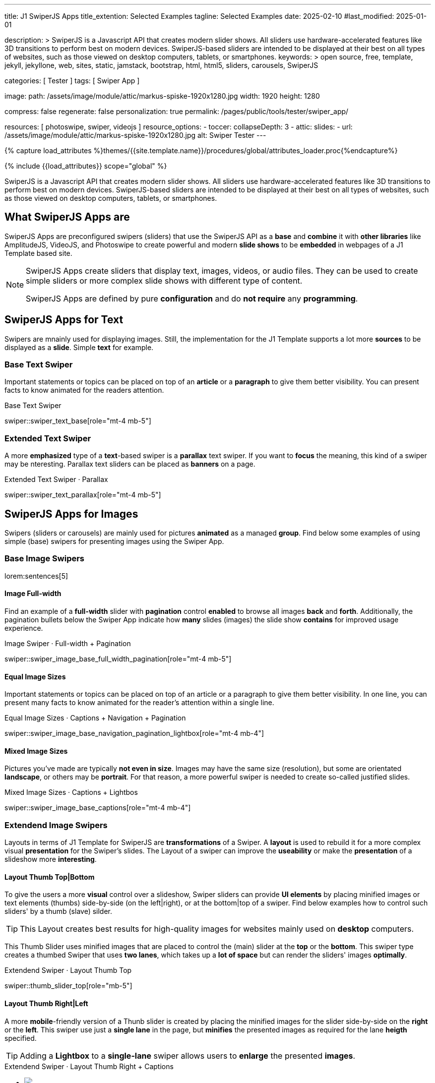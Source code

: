 ---
title:                                  J1 SwiperJS Apps
title_extention:                        Selected Examples
tagline:                                Selected Examples
date:                                   2025-02-10
#last_modified:                         2025-01-01

description: >
                                        SwiperJS is a Javascript API that creates modern
                                        slider shows. All sliders use hardware-accelerated
                                        features like 3D transitions to perform best on modern
                                        devices. SwiperJS-based sliders are intended to be
                                        displayed at their best on all types of websites, such
                                        as those viewed on desktop computers, tablets, or
                                        smartphones.
keywords: >
                                        open source, free, template, jekyll, jekyllone, web,
                                        sites, static, jamstack, bootstrap,
                                        html, html5, sliders, carousels, SwiperJS

categories:                             [ Tester ]
tags:                                   [ Swiper App ]

image:
  path:                                 /assets/image/module/attic/markus-spiske-1920x1280.jpg
  width:                                1920
  height:                               1280

compress:                               false
regenerate:                             false
personalization:                        true
permalink:                              /pages/public/tools/tester/swiper_app/

resources:                              [ photoswipe, swiper, videojs ]
resource_options:
  - toccer:
      collapseDepth:                    3
  - attic:
      slides:
        - url:                          /assets/image/module/attic/markus-spiske-1920x1280.jpg
          alt:                          Swiper Tester
---

// Page Initializer
// =============================================================================
// Enable the Liquid Preprocessor
:page-liquid:

// Attribute settings for section control
//
:swiper--features:                      false

// Set (local) page attributes here
// -----------------------------------------------------------------------------
// :page--attr:                         <attr-value>

//  Load Liquid procedures
// -----------------------------------------------------------------------------
{% capture load_attributes %}themes/{{site.template.name}}/procedures/global/attributes_loader.proc{%endcapture%}

// Load page attributes
// -----------------------------------------------------------------------------
{% include {{load_attributes}} scope="global" %}

// Include sub-documents (if any)
// -----------------------------------------------------------------------------

// Page content
// ~~~~~~~~~~~~~~~~~~~~~~~~~~~~~~~~~~~~~~~~~~~~~~~~~~~~~~~~~~~~~~~~~~~~~~~~~~~~~
[role="dropcap"]
SwiperJS is a Javascript API that creates modern slider shows. All sliders
use hardware-accelerated features like 3D transitions to perform best on modern
devices. SwiperJS-based sliders are intended to be displayed at their best on
all types of websites, such as those viewed on desktop computers, tablets, or
smartphones.


[role="mt-5"]
== What SwiperJS Apps are

SwiperJS Apps are preconfigured swipers (sliders) that use the SwiperJS API as
a *base* and *combine* it with *other libraries* like AmplitudeJS, VideoJS,
and Photoswipe to create powerful and modern *slide shows* to be *embedded* in 
webpages of a J1 Template based site.

[NOTE]
====
SwiperJS Apps create sliders that display text, images, videos, or audio files.
They can be used to create simple sliders or more complex slide shows with
different type of content.

SwiperJS Apps are defined by pure *configuration* and do *not require* any
*programming*.
====


[role="mt-5"]
== SwiperJS Apps for Text

Swipers are mnainly used for displaying images. Still, the implementation
for the J1 Template supports a lot more *sources* to be displayed as a *slide*.
Simple *text* for example.


[role="mt-4"]
=== Base Text Swiper

Important statements or topics can be placed on top of an *article* or a
*paragraph* to give them better visibility. You can present facts to know
animated for the readers attention.

.Base Text Swiper
swiper::swiper_text_base[role="mt-4 mb-5"]


[role="mt-4"]
=== Extended Text Swiper

A more *emphasized* type of a **text**-based swiper is a *parallax* text
swiper. If you want to *focus* the meaning, this kind of a swiper may be
nteresting. Parallax text sliders can be placed as *banners* on a page.

.Extended Text Swiper ·  Parallax
swiper::swiper_text_parallax[role="mt-4 mb-5"]


[role="mt-5"]
== SwiperJS Apps for Images

Swipers (sliders or carousels) are mainly used for pictures *animated* as a
managed *group*. Find below some examples of using simple (base) swipers for
presenting images using the Swiper App.

[role="mt-4"]
=== Base Image Swipers

lorem:sentences[5]

[role="mt-4"]
==== Image Full-width

Find an example of a *full-width* slider with *pagination* control *enabled*
to browse all images *back* and *forth*. Additionally, the pagination bullets
below the Swiper App indicate how *many* slides (images) the slide show
*contains* for improved usage experience.

.Image Swiper · Full-width + Pagination
swiper::swiper_image_base_full_width_pagination[role="mt-4 mb-5"]

[role="mt-4"]
==== Equal Image Sizes

Important statements or topics can be placed on top of an article or
a paragraph to give them better visibility. In one line, you can present
many facts to know animated for the reader's attention within a single
line.

.Equal Image Sizes · Captions + Navigation + Pagination
swiper::swiper_image_base_navigation_pagination_lightbox[role="mt-4 mb-4"]

[role="mt-5"]
==== Mixed Image Sizes

Pictures you've made are typically *not even in size*. Images may have the
same size (resolution), but some are orientated *landscape*, or others may
be *portrait*. For that reason, a more powerful swiper is needed to create
so-called justified slides.

.Mixed Image Sizes · Captions + Lightbos
swiper::swiper_image_base_captions[role="mt-4 mb-4"]


[role="mt-5"]
=== Extendend Image Swipers

Layouts in terms of J1 Template for SwiperJS are *transformations* of a Swiper.
A *layout* is used to rebuild it for a more complex visual *presentation* for
the Swiper's slides. The Layout of a swiper can improve the *useability* or
make the *presentation* of a slideshow more *interesting*.

[role="mt-4"]
[[image_thumbs_top_bottom]]
==== Layout Thumb Top|Bottom

To give the users a more *visual* control over a slideshow, Swiper sliders
can provide *UI elements* by placing minified images or text elements (thumbs)
side-by-side (on the left|right), or at the bottom|top of a swiper. Find below
examples how to control such sliders' by a thumb (slave) silder.

[role="mt-4 mb-4"]
[TIP]
====
This Layout creates best results for high-quality images for websites mainly
used on *desktop* computers.
====

This Thumb Slider uses minified images that are placed to control the (main)
slider at the *top* or the *bottom*. This swiper type creates a thumbed Swiper
that uses *two lanes*, which takes up a *lot of space* but can render the
sliders' images *optimally*.

.Extendend Swiper · Layout Thumb Top
swiper::thumb_slider_top[role="mb-5"]


[role="mt-5"]
[[image_thumbs_right_left]]
==== Layout Thumb Right|Left

A more **mobile**-friendly version of a Thunb slider is created by placing the
minified images for the slider side-by-side on the *right* or the *left*. This
swiper use just a *single lane* in the page, but *minifies* the presented images
as required for the lane *heigth* specified.

[role="mb-5"]
[TIP]
====
Adding a *Lightbox* to a *single-lane* swiper allows users to *enlarge* the
presented *images*.
====

++++
<div class="swiper-title"> <i class="mdib mdib-view-carousel mdib-24px mr-2"></i> Extendend Swiper · Layout Thumb Right + Captions </div>
<div class="container g-0 mb-5">
    <div class="row gx-1">

      <!-- Thumb View (main) -->
      <div class="col-md-9">
        <!-- Swiper container -->
        <div id="master_slider_2" class="swiper swiper-container swiper--multi gallery-slider">
            <!-- Swiper wrapper (slides) -->
            <ul class="swiper-wrapper">
              <li class="swiper-slide">
                <img src="/assets/image/module/swiper/extended/neighbor/image/free-animal-1.jpg">
                <div class="swp-caption-content">Husky</div>
              </li>
              <li class="swiper-slide">
                <img src="/assets/image/module/swiper/extended/neighbor/image/free-animal-2.jpg">
                <div class="swp-caption-content">Female Lion</div>
              </li>
              <li class="swiper-slide">
                <img src="/assets/image/module/swiper/extended/neighbor/image/free-animal-3.jpg">
                <div class="swp-caption-content">Approaching Vulture</div>
              </li>
              <li class="swiper-slide">
                <img src="/assets/image/module/swiper/extended/neighbor/image/free-animal-4.jpg">
                <div class="swp-caption-content">Group of Flamingos</div>
              </li>
              <li class="swiper-slide">
                <img src="/assets/image/module/swiper/extended/neighbor/image/free-animal-5.jpg">
                <div class="swp-caption-content">Young Deer</div>
              </li>
              <li class="swiper-slide">
                <img src="/assets/image/module/swiper/extended/neighbor/image/free-animal-6.jpg">
                <div class="swp-caption-content">Little Bird</div>
              </li>
            </ul> <!-- END Swiper wrapper -->
        </div> <!-- END Swiper container  -->
      </div> <!-- END Thumb View (main)  -->

      <!-- Thumb View (thumbs/right) -->
      <div class="col-md-3">
        <!-- Swiper container -->
        <div id="thumbs_slider_2" class="swiper swiper-container swiper--multi thumbs-slider--right">
          <!-- Swiper wrapper (slides) -->
          <ul class="swiper-wrapper">
            <li class="swiper-slide">
              <img src="/assets/image/module/swiper/extended/neighbor/image/free-animal-1.jpg">
              <div class="swp-caption-content">Husky</div>
            </li>
            <li class="swiper-slide">
              <img src="/assets/image/module/swiper/extended/neighbor/image/free-animal-2.jpg">
              <div class="swp-caption-content">Female Lion</div>
            </li>
            <li class="swiper-slide">
              <img src="/assets/image/module/swiper/extended/neighbor/image/free-animal-3.jpg">
              <div class="swp-caption-content">Approaching Vulture</div>
            </li>
            <li class="swiper-slide">
              <img src="/assets/image/module/swiper/extended/neighbor/image/free-animal-4.jpg">
              <div class="swp-caption-content">Group of Flamingos</div>
            </li>
            <li class="swiper-slide">
              <img src="/assets/image/module/swiper/extended/neighbor/image/free-animal-5.jpg">
              <div class="swp-caption-content">Young Deer</div>
            </li>
            <li class="swiper-slide">
              <img src="/assets/image/module/swiper/extended/neighbor/image/free-animal-6.jpg">
              <div class="swp-caption-content">Little Bird</div>
            </li>
          </ul> <!-- END Swiper wrapper -->
        </div> <!-- END Swiper container -->
      </div> <!-- END Thumb View (thumbs/right) -->

    </div> <!-- END BS row -->
</div> <!-- END BS container -->

<script>
$(function() {
  // ---------------------------------------------------------------------------
  // Swiper initializer (Thumb View (right))
  // ---------------------------------------------------------------------------
  var dependencies_met_page_ready = setInterval (() => {
    var atticFinished = (j1.adapter.attic.getState() == 'finished') ? true : false;

    if (atticFinished) {

      // Initialize Thumbs instance (right)
      var thumbsSwiper2 = new Swiper('#thumbs_slider_2', {
        direction: 'vertical',
        spaceBetween: 5,
        slidesPerView: 3,
        grabCursor: true,
        on: {
          transitionStart: (swiper) => {
            masterSwiper2.slideTo(swiper.activeIndex);
          }
        }
      });

      // Initialize Master instance (right)
      var masterSwiper2 = new Swiper('#master_slider_2', {        
        direction: 'horizontal',
        grabCursor: true,
        effect: 'fade',
          fadeEffect: {
          crossFade: true
        },
        thumbs: {
          swiper: thumbsSwiper2
        },
        on: {
          slideChangeTransitionStart: (swiper) => {
            thumbsSwiper2.slideTo(swiper.activeIndex);
          },
          click: (swiper, event) => {
            console.log('Clicked on the slider, index: ', swiper.activeIndex);
          }
        }
      });

      clearInterval(dependencies_met_page_ready);
    } // END pageVisible
  }, 10); // END dependencies_met_page_ready
}); // END Swiper initializer (Thumb View (right))
</script>
++++


[role="mt-5"]
==== Layout Neighbor

A slideshow typically presents a larger number of slides, which requires a
sort of navigation. The effect *neighbors* accompanies the *active slide* by
their *neighbors* on the left and right as *previews*. The neighbor on the
*left* acts like a *previous button* and scrolls the slides *backward*. The
neighbor on the *right* acts like a *next button* and scrolls the slides
*forward*.

[role="mb-5"]
[TIP]
====
The *effect* transforms a slider into a quite *compact* presentation that does
*not* require any (additional) *navigation* elements.
====

.Extendend Swiper · Layout Neighbor
swiper::neighbor_slider[role="mb-5"]


[role="mt-5"]
==== Layout Panorama

The layout panaorama presents available slides of a slider as a group. The
group is displayed in a virtual, circular viewing angle. 

[role="mb-5"]
[TIP]
====
The effect is great for slides connected in terms of content to give the user
a panoramic view impression.
====

.Extendend Swiper ·
swiper::swiper_image_panorama[role="mt-4 mb-5"]


[role="mt-5"]
==== Layout Expanding

lorem:sentences[3]

++++
<div class="swiper-title mt-4"> <i class="mdib mdib-view-carousel mdib-24px mr-2"></i> Extendend Swiper · Layout Expanding </div>
<div id="app">
  <!-- Style expanding-slide should wrap the swiper for Effect: Expanding  -->
  <div id="expanding_slides" class="expanding-slide mt-4">
    <div class="swiper swiper-container">

        <ul class="swiper-wrapper">
            <!-- First slide -->
            <li class="swiper-slide">
                <!-- Expanding card container, required element -->
                <div class="expanding-slide-container">
                    <!-- Expanding card content that opens underneath the cover image on click -->
                    <div class="expanding-slide-content">
                        <div class="expanding-slide-content-inner">
                            <!-- Put any required content here -->
                            <div class="slide-content">
                                <div class="slide-content-title">Jameson Street, CA90030</div>
                                <div class="slide-content-avatars">
                                    <img src="/assets/image/module/swiper/extended/expanding/image/avatar/avatar-1.jpg">
                                </div>
                                <div class="slide-content-rating">
                                    <img src="/assets/image/pattern/rating/scalable/2-star.svg">
                                </div>
                            </div>
                        </div>
                    </div>

                    <!-- Expanding card cover, can contain any HTML content -->
                    <div class="expanding-slide-cover">
                        <img src="/assets/image/module/swiper/extended/expanding/image/tokyo.jpg">
                        <div class="slide-cover-title">Tokyo</div>
                    </div>
                </div>
            </li>

            <!-- Second slide -->
            <li class="swiper-slide">
                <!-- Expanding card container, required element -->
                <div class="expanding-slide-container">
                    <div class="expanding-slide-content">
                        <div class="expanding-slide-content-inner">
                            <div class="slide-content">
                                <div class="slide-content-title">Jameson Street, CA90030</div>
                                <div class="slide-content-avatars">
                                    <img src="/assets/image/module/swiper/extended/expanding/image/avatar/avatar-1.jpg">
                                </div>
                                <div class="slide-content-rating">
                                    <img src="/assets/image/pattern/rating/scalable/2-star.svg">
                                </div>
                            </div>
                        </div>
                    </div>

                    <div class="expanding-slide-cover">
                        <img src="/assets/image/module/swiper/extended/expanding/image/san-francisco.jpg">
                        <div class="slide-cover-title">San Francisco</div>
                    </div>
                </div>
            </li>

            <!-- Third slide -->
            <li class="swiper-slide">
                <!-- Expanding card container, required element -->
                <div class="expanding-slide-container">
                    <div class="expanding-slide-content">
                        <div class="expanding-slide-content-inner">
                            <div class="slide-content">
                                <div class="slide-content-title">Jameson Street, CA90030</div>
                                <div class="slide-content-avatars">
                                    <img src="/assets/image/module/swiper/extended/expanding/image/avatar/avatar-1.jpg">
                                </div>
                                <div class="slide-content-rating">
                                    <img src="/assets/image/pattern/rating/scalable/2-star.svg">
                                </div>
                            </div>
                        </div>
                    </div>

                    <div class="expanding-slide-cover">
                        <img src="/assets/image/module/swiper/extended/expanding/image/london.jpg">
                        <div class="slide-cover-title">London</div>
                    </div>
                </div>
            </li>

            <!-- Fourth slide -->
            <li class="swiper-slide">
                <!-- Expanding card container, required element -->
                <div class="expanding-slide-container">
                    <div class="expanding-slide-content">
                        <div class="expanding-slide-content-inner">
                            <div class="slide-content">
                                <div class="slide-content-title">Jameson Street, CA90030</div>
                                <div class="slide-content-avatars">
                                    <img src="/assets/image/module/swiper/extended/expanding/image/avatar/avatar-1.jpg">
                                </div>
                                <div class="slide-content-rating">
                                    <img src="/assets/image/pattern/rating/scalable/2-star.svg">
                                </div>
                            </div>
                        </div>
                    </div>

                    <div class="expanding-slide-cover">
                        <img src="/assets/image/module/swiper/extended/expanding/image/moscow.jpg">
                        <div class="slide-cover-title">Moscow</div>
                    </div>
                </div>
            </li>
        </ul> <!-- END Swiper wrapper -->

    </div> <!-- END Swiper container -->
  </div> <!-- END expanding_slides -->
</div> <!-- END app -->
++++

++++
<script>

$(function() {

  // ---------------------------------------------------------------------------
  // Initialize Layout Expanding
  // ---------------------------------------------------------------------------  
  function createLayoutExpanding(el) {
    const swiperEl = el.querySelector('.swiper');

    const calcOffsets = (slideEl) => {
      const coverEl = slideEl.querySelector('.expanding-slide-cover');
      const contentEl = slideEl.querySelector('.expanding-slide-content');
      if (!contentEl || !coverEl) return;

      const { offsetWidth: coverWidth, offsetHeight: coverHeight } = coverEl;
      slideEl.style.setProperty(
        '--expanding-slide-cover-height',
        `${coverHeight}px`,
      );
      const { offsetHeight: contentHeight, offsetWidth: contentWidth } = contentEl;
      const props = {
        '--expanding-slide-scale-x': (coverWidth / contentWidth) * 0.95,
        '--expanding-slide-scale-y': (coverHeight / contentHeight) * 0.95,
      };
      Object.keys(props).forEach((prop) => {
        slideEl.style.setProperty(prop, props[prop]);
      });
    };

    const initEvents = (swiper) => {
      swiper.slides.forEach((slideEl) => {
        const containerEl = slideEl.querySelector(
          '.expanding-slide-container',
        );
        const coverEl = slideEl.querySelector('.expanding-slide-cover');
        const contentEl = slideEl.querySelector('.expanding-slide-content');
        coverEl.expandingCollectionClickHandler = () => {
          if (!contentEl || !slideEl.classList.contains('swiper-slide-active'))
            return;
          containerEl.classList.toggle('expanding-slide-opened');
        };
        coverEl.addEventListener(
          'click',
          coverEl.expandingCollectionClickHandler,
        );
      });
    };

    const removeEvents = (swiper) => {
      swiper.slides.forEach((slideEl) => {
        const coverEl = slideEl.querySelector('.expanding-slide-cover');
        if (coverEl && coverEl.expandingCollectionClickHandler) {
          coverEl.removeEventListener(
            'click',
            coverEl.expandingCollectionClickHandler,
          );
        }
      });
    };

    const swiper = new Swiper(swiperEl, {
      speed: 600,
      // resistanceRatio: 0,
      // slidesPerView: 'auto',
      // centeredSlides: true,
      on: {
        init(s) {
          s.slides.forEach((slideEl) => {
            const coverImageEl = slideEl.querySelector(
              '.expanding-slide-cover img',
            );
            if (coverImageEl && !coverImageEl.complete) {
              coverImageEl.addEventListener('load', () => {
                calcOffsets(slideEl);
              });
            }
            calcOffsets(slideEl);
          });
          requestAnimationFrame(() => {
            el.classList.add('expanding-slide-initialized');
          });
          initEvents(s);
        },
        slideChange(s) {
          const openedContainerEl = s.wrapperEl.querySelector(
            '.expanding-slide-opened',
          );
          if (openedContainerEl) {
            openedContainerEl.classList.remove('expanding-slide-opened');
          }
        },
        imagesReady(s) {
          el.classList.remove('expanding-slide-initialized');
          s.slides.forEach((slideEl) => {
            calcOffsets(slideEl);
          });
          el.classList.add('expanding-slide-initialized');
        },
        resize(s) {
          el.classList.remove('expanding-slide-initialized');
          s.slides.forEach((slideEl) => {
            calcOffsets(slideEl);
          });
          el.classList.add('expanding-slide-initialized');
        },
        beforeDestroy(s) {
          removeEvents(s);
        },
      },
    });

    // return swiper;
  } // END Expanding Effect

  // ---------------------------------------------------------------------------
  // Swiper initializer
  // ---------------------------------------------------------------------------
  var dependencies_met_page_ready = setInterval (() => {
    var atticFinished = (j1.adapter.attic.getState() == 'finished') ? true : false;

    if (atticFinished) {
      const sliderEl = document.querySelector('#expanding_slides');

      createLayoutExpanding(sliderEl);
//    createNeighborEffect(sliderEl);

      clearInterval(dependencies_met_page_ready);
    } // END pageVisible

  }, 10); // END dependencies_met_page_ready

}); // END Document READY

</script>
++++

++++
<style>

/* slide styles
-------------------------------------------------------------------------------- */

:root {
  --expanding-slide-content-bg-color: #fff;
  --expanding-slide-content-vertical-offset: 32px;
  --expanding-slide-content-horizontal-offset: 16px;
  --expanding-slide-content-padding: 16px;
  --expanding-slide-content-border-radius: 0px;
  --expanding-slide-cover-border-radius: 0px;
  --expanding-slide-inactive-cover-opacity: 0.5;
  --expanding-slide-opened-translate-y: -64px;
  --expanding-slide-cover-box-shadow: 0px 8px 16px rgba(0, 0, 0, 0);
/*
  --expanding-slide-opened-cover-box-shadow: 0px 4px 8px rgba(0, 0, 0, 0.5);
*/
}

.swiper-slide {
  /* background: var(--md-gray-50); */
  background: var(--md-gray);
}
.expanding-slide {
  width: 100%;
  height: 100%;
}

.expanding-slide-cover {
  color: #fff;
}

@media (orientation: portrait) {
  .expanding-slide-cover img {
    height: 40vh;
    object-fit: cover;
  }
}

.expanding-slide .slide-cover-title {
  box-sizing: border-box;
  padding: 8px 16px;
  font-size: 24px;
  color: #fff;
  position: absolute;
  left: 0;
  top: 0px;
  width: 100%;
  text-align: center;
  z-index: 10;
  font-weight: 600;
}

.expanding-slide .slide-cover-coords {
  padding: 8px 16px;
  width: 100%;
  box-sizing: border-box;
  position: absolute;
  left: 0;
  bottom: 0;
  display: flex;
  justify-content: space-between;
  z-index: 10;
  text-transform: uppercase;
  font-size: 12px;
  font-weight: 500;
}

.expanding-slide .slide-content {
  display: flex;
  justify-content: space-between;
  align-items: center;
  align-content: center;
  flex-wrap: wrap;
}

.expanding-slide .slide-content-title {
  text-align: center;
  font-size: 16px;
  margin-bottom: 8px;
  font-weight: 600;
  width: 100%;
}

.expanding-slide .slide-content-avatars {
  display: flex;
}

.expanding-slide .slide-content-avatars img {
  border-radius: 50%;
  width: 32px;
  height: 32px;
  border: 4px solid #fff;
}

.expanding-slide .slide-content-avatars img + img {
  margin-left: -16px;
}

.expanding-slide .slide-content-rating {
  display: flex;
}

/* jadams */
.expanding-slide .slide-content-rating img {
  width: 80px;
  height: 16px;
}

.expanding-slide {
  overflow: hidden;
  position: relative;
  box-sizing: border-box;
  width: 100%;
  margin: 0 auto;
}

.expanding-slide .swiper {
  width: 100%;
  height: 100%;
  transform-style: preserve-3d;
  transform: translate3d(0, 0, 0);
}

/* jadams, 2025-02-20: */
/*
.expanding-slide .swiper-slide {
  width: 600px;
  max-width: calc(100% - 32px - 32px);
}
*/

/* jadams, DISABLED width */
.expanding-slide .swiper-slide {
  justify-content: center;
  align-items: center;
  display: flex;
  /* width: calc(100% - 32px); */
}

.expanding-slide-initialized .expanding-slide-content,
.expanding-slide-initialized .expanding-slide-cover,
.expanding-slide-initialized .expanding-slide-cover::before {
  transition-duration: 300ms;
}

.expanding-slide-container, .expanding-slide-cover {
  -webkit-touch-callout: none;
  -webkit-tap-highlight-color: rgba(0, 0, 0, 0);
}

/* jadams, changed width */
.expanding-slide-container {
  /*max-width: calc(100% - 32px); */
  width: 90%;
  max-width: 640px;
  position: relative;
  margin-bottom: 1.5rem;
}

.expanding-slide-cover {
  opacity: var(--expanding-slide-inactive-cover-opacity);
  position: relative;
}

.expanding-slide-cover img {
  width: 100%;
  border-radius: var(--expanding-slide-cover-border-radius);
  display: block;
  margin: 0;
  position: relative;
  z-index: 2;
}

.expanding-slide-cover::before {
  content: "";
  position: absolute;
  width: 100%;
  height: 90%;
  left: 0;
  bottom: 0;
  border-radius: var(--expanding-slide-cover-border-radius);
  z-index: 1;
  transform-origin: center bottom;
  box-shadow: var(--expanding-slide-cover-box-shadow);
}

.swiper-slide.swiper-slide-active .expanding-slide-cover {
  opacity: 1;
  cursor: pointer;
}

.swiper-slide:not(.swiper-slide-active) .expanding-slide-cover::before {
  box-shadow: none;
}

.swiper-slide:not(.swiper-slide-active) .expanding-slide-content {
  opacity: 0;
}

/* jadams */
.expanding-slide-content {
  position: absolute;
  box-sizing: border-box;
  left: calc(-1 * var(--expanding-slide-content-horizontal-offset));
  right: calc(-1 * var(--expanding-slide-content-horizontal-offset));
  top: 0;
  z-index: 0;
  padding-top: calc(var(--expanding-slide-cover-height) - var(--expanding-slide-content-vertical-offset));
  border-radius: var(--expanding-slide-content-border-radius);
  transform: scaleX(var(--expanding-slide-scale-x)) scaleY(var(--expanding-slide-scale-y));
  transform-origin: center top;
  background: var(--expanding-slide-content-bg-color);
}

.expanding-slide-content-inner {
  padding: var(--expanding-slide-content-padding);
  box-sizing: border-box;
}

.expanding-slide-opened .expanding-slide-cover {
  transform: translateY(var(--expanding-slide-opened-translate-y));
}

/* jadams */
/*
.expanding-slide-opened .expanding-slide-cover::before {
  box-shadow: var(--expanding-slide-opened-cover-box-shadow);
}
*/

.expanding-slide-opened .expanding-slide-content {
  transform: scale(1) translateY(calc(var(--expanding-slide-opened-translate-y) + var(--expanding-slide-content-vertical-offset)));
  opacity: 1;
  background-color: antiquewhite;
}

</style>
++++

[role="mt-5"]
==== Layout Stacked

lorem:sentences[5]

++++
<div class="carousel-title"> <i class="mdib mdib-view-carousel mdib-24px mr-2"></i> Extendend Swiper · Layout Stacked</div>
<div id="app">
  <!-- Posters slider -->
  <div id="stacked_slider" class="posters-slider mt-3">
    <div class="swiper">
      <div class="swiper-wrapper">
        <div class="swiper-slide">
          <!-- set image parallax scale for nice zoom effect -->
          <img data-swiper-parallax-scale="1.1" src="/assets/image/module/swiper/extended/poster/image/1.jpg" alt="">
        </div>
        <div class="swiper-slide">
          <img data-swiper-parallax-scale="1.1" src="/assets/image/module/swiper/extended/poster/image/2.jpg" alt="">
        </div>
        <div class="swiper-slide">
          <img data-swiper-parallax-scale="1.1" src="/assets/image/module/swiper/extended/poster/image/3.jpg" alt="">
        </div>
        <div class="swiper-slide">
          <img data-swiper-parallax-scale="1.1" src="/assets/image/module/swiper/extended/poster/image/4.jpg" alt="">
        </div>
        <div class="swiper-slide">
          <img data-swiper-parallax-scale="1.1" src="/assets/image/module/swiper/extended/poster/image/5.jpg" alt="">
        </div>
        <div class="swiper-slide">
          <img data-swiper-parallax-scale="1.1" src="/assets/image/module/swiper/extended/poster/image/6.jpg" alt="">
        </div>
      </div>
    </div>
  </div>
</div>
++++

++++
<script>
$(function() {

  function createPostersSlider(el) {
    const swiperEl = el.querySelector('.swiper');

    const calcNextOffset = () => {
      const parentWidth = swiperEl.parentElement.offsetWidth;
      const swiperWidth = swiperEl.offsetWidth;
      var nextOffset    = (parentWidth - (parentWidth - swiperWidth) / 2) / swiperWidth;
      var nextOffsetVh  = Math.max(nextOffset, 1) * 100;

      return `${nextOffsetVh}%`;
    };

    const postersSwiper = new Swiper(swiperEl, {      
      effect: 'creative',
      speed: 600,
      resistanceRatio: 0,
      grabCursor: true,
      parallax: true,
      creativeEffect: {
        limitProgress: 3,
        perspective: true,
        shadowPerProgress: true,
        prev: {
          shadow: true,
          translate: ['-15%', 0, -200],
        },
        next: {
          translate: [calcNextOffset(), 0, 0],
        },
      },
      on: {
        init: (swiper) => { var slideHeight = 400; swiper.slides.forEach(slide => { slide.style.height = `${slideHeight}px`; }); }
      }
    });

    const onResize = () => {
      if (!postersSwiper || postersSwiper.destroyed) return;
      // prettier-ignore
      postersSwiper.params.creativeEffect.next.translate = [calcNextOffset(), 0, 0];
      if (
        postersSwiper.params.resizeObserver &&
        typeof window.ResizeObserver !== 'undefined'
      ) {
        postersSwiper.update();
      }
    };
    window.addEventListener('resize', onResize);

    return postersSwiper;

  } // END createPostersSlider

  // ---------------------------------------------------------------------------
  // Swiper initializer
  // ---------------------------------------------------------------------------
  var dependencies_met_page_ready = setInterval (() => {
    var atticFinished = (j1.adapter.attic.getState() == 'finished') ? true : false;

    if (atticFinished) {
      const sliderEl = document.querySelector('#stacked_slider');

      createPostersSlider(sliderEl);

      clearInterval(dependencies_met_page_ready);
    } // END pageVisible

  }, 10); // END dependencies_met_page_ready

}); // END Document READY
</script>
++++

++++
<style>

#app {
  height: 100%;
  display: flex;
  align-items: center;
  justify-content: center;
}

/*
  See: https://cssunitconverter.vercel.app/de/blog/die-vw-einheit-in-css-verstehen

  VW-Einheit in CSS: Viewport-Breite (viewport width).
  Relative Einheit, die einen Prozentsatz der Breite des aktuellen
  Ansichtsfensters darstellt.
  1vw bedeutet 1 Prozent der Bildschirmbreite.
*/

/*
@media (orientation: portrait) {
  .posters-slider {
    --posters-slider-width: 68vw;
    --posters-slider-height: calc(68vw * 1.2);
  }
}

@media (orientation: landscape) {
  .posters-slider {
    --posters-slider-height: 80vh;
    --posters-slider-width: calc(80vh / 1.48);
  }
}
*/

@media (orientation: portrait) {
  .posters-slider {
    --posters-slider-width: 68vw;
  }
}

@media (orientation: landscape) {
  .posters-slider {
    --posters-slider-width: calc(80vh / 1.48);
    
  }
}
:root {
  /* actually sets slide shadow that should match background color of the element behind th slider */
  --posters-slider-shadow-bg-color: #000;
  /* width of the swiper container (image) */
  --posters-slider-width: 265px;
  /* height of the swiper container (image) */
  --posters-slider-height: 392px;  
}

.posters-slider {
  overflow: hidden;
  position: relative;
  box-sizing: border-box;
  width: 100%;
  margin: 0 auto;
}

/*
.posters-slider .swiper {
  overflow: visible;
  width: var(--posters-slider-width);
  height: var(--posters-slider-height);
}
*/

.posters-slider .swiper {
  overflow: visible;
  width: var(--posters-slider-width);
}

.posters-slider .swiper-slide {
  border-radius: 10px;
  justify-content: center;
  display: flex;
}

.posters-slider .swiper-slide-shadow {
  background: var(--posters-slider-shadow-bg-color);
}

.posters-slider img {
  width: 100%;
  height: 100%;
  object-fit: cover;
}
</style>
++++


////
[role="mt-5"]
== Audio SwiperJS Apps

lorem:sentences[5]
////

////
[role="mt-5"]
== Video SwiperJS Apps

If only a *small* number of video sources should presented, the concept of
controller based slders using Thumb Elements provide a quite *space-saving*
way to do so.

The J1 template system uses VideoJS to enable *mixed* video sliders. VideoJS
for J1 supports VJS plugins for local Video like MP4 files or platforms like
YouTube, Vimeo, or Dailymotion to play video *sources* from *different*
providers.
////

////
++++
<div class="swiper-title"> <i class="mdib mdib-view-carousel mdib-24px mr-2"></i> Video Slider · Mixed Sources + Captions</div>
<!-- Master Slider (top) -->
<div id="master_slider_3" class="swiper swiper-container master-slider">
  <div class="swiper-wrapper">
    <div class="swiper-slide swiper-no-swiping" data-slide-type="image">
      <img src="/assets/image/module/swiper/extended/neighbor/image/free-animal-1.jpg" aria-label="Animals-1">
      <div class="swp-caption-content">Image 1</div>
    </div>    

    <!-- div class="swiper-slide swiper-no-swiping" data-slide-type="video">
      <video
        id="peck_pocketed_video"
        class="video-js vjs-theme-uno"
        controls
        width="640" height="360"
        poster="/assets/video/poster/html5/peck_pocketed.jpg"
        alt="title"
        aria-label="title"
        data-setup='{
          "fluid" : true,
          "sources": [{
            "type": "video/mp4",
            "src": "/assets/video//html5/peck_pocketed.mp4"
          }],
          "controlBar": {
            "pictureInPictureToggle": false,
            "skipButtons": {
              "backward": 15,
              "forward": 15
            },
            "volumePanel": {
              "inline": false
            }
          }
        }'
      > </video>
    </div -->

    <div class="swiper-slide swiper-no-swiping" data-slide-type="video">
      <video
        id="peck_pocketed_video"
        class="video-js vjs-theme-uno"
        controls
        width="640" height="360"
        poster="//img.youtube.com/vi/1J2qz6B-PFY/maxresdefault.jpg"
        data-setup='{
          "fluid" : true,
          "rel": 0,
          "techOrder": [
            "youtube", "html5"
          ],
          "sources": [{
            "type": "video/youtube",
            "src": "//youtube.com/watch?v=1J2qz6B-PFY"
          }],
          "controlBar": {
            "pictureInPictureToggle": false,
            "volumePanel": {
              "inline": false
            }
          }
        }'
      >
      </video>
      <div class="swp-caption-content">Roni Sagi & Rhythm · AGT 2024 (YouTube)</div>
    </div>

    <div class="swiper-slide swiper-no-swiping" data-slide-type="image">
      <img src="/assets/image/module/swiper/extended/neighbor/image/free-animal-2.jpg" aria-label="Animals-2">
      <div class="swp-caption-content">Image 2</div>
    </div>
    <div class="swiper-slide swiper-no-swiping" data-slide-type="image">
      <img src="/assets/image/module/swiper/extended/neighbor/image/free-animal-3.jpg" aria-label="Animals-3">
      <div class="swp-caption-content">Image 3</div>
    </div>
  </div> <!-- END swiper-wrapper -->

</div> <!-- END swiper-container -->

<!-- Thumbs Slider (bottom) -->
<div id="thumbs_slider_3" class="swiper swiper-container thumbs-slider thumbs-slider--bottom mt-1 mb-4">

  <div class="swiper-wrapper">
		<div class="swiper-slide">
		  <img src="/assets/image/module/swiper/extended/neighbor/image/free-animal-1.jpg" aria-label="Animals-1">
      <div class="swp-caption-content">Image 1</div>
		</div>
		<div class="swiper-slide">
		  <!-- img src="/assets/video/poster/html5/peck_pocketed.jpg" aria-label="peck_pocketed" -->
		  <img src="//img.youtube.com/vi/1J2qz6B-PFY/maxresdefault.jpg">
      <div class="swp-caption-content">Roni Sagi & Rhythm · AGT 2024 (YouTube)</div>
		</div>
		<div class="swiper-slide">
		  <img src="/assets/image/module/swiper/extended/neighbor/image/free-animal-2.jpg" aria-label="Animals-2">
      <div class="swp-caption-content">Image 2</div>
		</div>      
		<div class="swiper-slide">
		  <img src="/assets/image/module/swiper/extended/neighbor/image/free-animal-3.jpg" aria-label="Animals-3">
		</div>
	</div> <!-- END swiper-wrapper -->

</div> <!-- END swiper-container -->

<script>
$(function() {

  // ---------------------------------------------------------------------------
  // Swiper initializer
  // ---------------------------------------------------------------------------
  var dependencies_met_page_ready = setInterval (() => {
    var atticFinished = (j1.adapter.attic.getState() == 'finished') ? true : false;

    if (atticFinished) {

      const VIDEO_PLAYING_STATE = {
        "PLAYING":  "PLAYING",
        "PAUSE":    "PAUSE",
        "ENDED":    "ENDED"
      }; 

      var vjsPlayer;
      var vjsOptions;
      var piSkipButtons;

      var vjsPlayerType   = 'native';
      var videoPlayStatus = VIDEO_PLAYING_STATE.PAUSE;

      piSkipButtons = {
        enabled:            true,
        backward:           30,
        forward:            30,
        backwardIndex:      0,
        forwardIndex:       0,
        surroundPlayButton: true
      };

      // Thumbs Slider (slave|bottom)
      // -----------------------------------------------------------------------
      const thumbsSlider3 = new Swiper("#thumbs_slider_3", {
        direction: 'horizontal',
        spaceBetween: 5,
        slidesPerView: 3,
        grabCursor: true,
        watchSlidesProgress: true,
        on: {
          transitionStart: (swiper) => {
            masterSlider3.slideTo(swiper.activeIndex);
          }
        }
      });

      // Initialize Master Slider
      // -----------------------------------------------------------------------
      // See: https://stackoverflow.com/questions/45468980/how-to-fix-event-conflicts-between-swiper-and-video-js
      var masterSlider3 = new Swiper('#master_slider_3', {
        autoHeight:       true,  // adapt height of the currently active slide.
        direction:        'horizontal',
        thumbs: {
          swiper: thumbsSlider3,
        },
        on: {
          afterInit: (swiper) => {
            // do something
          },
          slideChangeTransitionStart: (swiper) => {
            thumbsSlider3.slideTo(swiper.activeIndex);
          },          
          slideChangeTransitionEnd: (swiper) => {
            var currentSlide      = $(swiper.slides[swiper.activeIndex]);
            var currentSlideType  = currentSlide.data('slide-type');
            // in case user click next before video ended
            if (videoPlayStatus === VIDEO_PLAYING_STATE.PLAYING) {
              vjsPlayer.pause();
            }

            switch (currentSlideType) {
              case 'image':
                //runNext();
                break;
              case 'video':
                // vjsPlayer.currentTime(0);
                // vjsPlayer.play();
                videoPlayStatus = VIDEO_PLAYING_STATE.PLAYING;
                break;
              default:
                throw new Error('invalid slide type');
            }
          }
        }
      });

      // vjsPlayer.on('ended', function() {
      //     next();
      // });

      // global function
      // function prev() {
      //   swiper.slidePrev();
      // }

      // function next() {
      //   swiper.slideNext();
      // }

      // function runNext() {  
      //   timeout = setTimeout(function () {
      //     next()
      //   }, waiting)
      // }

      // Initialize VideoJS player/s
      // -----------------------------------------------------------------------
      vjsOptions = {
        plugins: {
          skipButtons: {
            backward:       30,
            forward:        30,
            backwardIndex:  0,
            forwardIndex:   1
          }
        }
      };
      vjsPlayer = videojs('peck_pocketed_video', {});

      // Add VJS plugins
      // -----------------------------------------------------------------------
      if (piSkipButtons.enabled) {
        var backwardIndex = piSkipButtons.backwardIndex;
        var forwardIndex  = piSkipButtons.forwardIndex;

        // property 'surroundPlayButton' takes precendence
        //
        if (piSkipButtons.surroundPlayButton) {
          var backwardIndex = 0;
          var forwardIndex  = 1;
        }

        // plugin initialized with custom options
        // See: https://videojs.com/guides/options/
        vjsPlayer.skipButtons({
          backwardIndex:  backwardIndex,
          forwardIndex:   forwardIndex,
          backward:       piSkipButtons.backward,
          forward:        piSkipButtons.forward,
        });
      }

      clearInterval(dependencies_met_page_ready);
    } // END pageVisible
  }, 10); // END dependencies_met_page_ready

});
</script>
++++
////